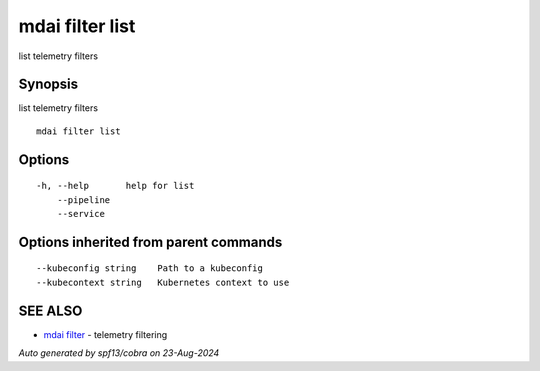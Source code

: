 .. _mdai_filter_list:

mdai filter list
----------------

list telemetry filters

Synopsis
~~~~~~~~


list telemetry filters

::

  mdai filter list

Options
~~~~~~~

::

  -h, --help       help for list
      --pipeline   
      --service    

Options inherited from parent commands
~~~~~~~~~~~~~~~~~~~~~~~~~~~~~~~~~~~~~~

::

      --kubeconfig string    Path to a kubeconfig
      --kubecontext string   Kubernetes context to use

SEE ALSO
~~~~~~~~

* `mdai filter <mdai_filter.rst>`_ 	 - telemetry filtering

*Auto generated by spf13/cobra on 23-Aug-2024*
